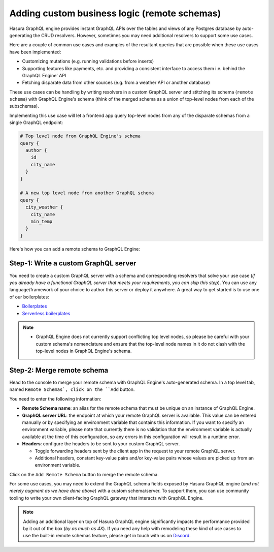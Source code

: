 Adding custom business logic (remote schemas)
=============================================

Hasura GraphQL engine provides instant GraphQL APIs over the tables and views of any Postgres database by auto-generating the CRUD resolvers. However, sometimes you may need additional resolvers to support some use cases. 

Here are a couple of common use cases and examples of the resultant queries that are possible when these use cases have been implemented:


- Customizing mutations (e.g. running validations before inserts)
- Supporting features like payments, etc. and providing a consistent interface to access them i.e. behind the GraphQL Engine' API
- Fetching disparate data from other sources (e.g. from a weather API or another database)

These use cases can be handling by writing resolvers in a custom GraphQL server and stitching its schema (``remote schema``) with GraphQL Engine's schema (think of the merged schema as a union of top-level nodes from each of the subschemas). 

.. image:: ../../../img/graphql/manual/business-logic/schema-stitching-v1-arch-diagram.png

Implementing this use case will let a frontend app query top-level nodes from any of the disparate schemas from a single GraphQL endpoint:

.. code-block:: graphql
      
  # Top level node from GraphQL Engine's schema
  query {
    author {
      id
      city_name
    }
  }

  # A new top level node from another GraphQL schema
  query {
    city_weather {
      city_name
      min_temp
    }
  }

Here's how you can add a remote schema to GraphQL Engine:

Step-1: Write a custom GraphQL server
-------------------------------------

You need to create a custom GraphQL server with a schema and corresponding resolvers that solve your use case (*if you already have a functional GraphQL server that meets your requirements, you can skip this step*). You can use any language/framework of your choice to author this server or deploy it anywhere. A great way to get started is to use one of our boilerplates:

- `Boilerplates <https://github.com/hasura/graphql-engine/tree/master/community/boilerplates/graphql-servers>`_
- `Serverless boilerplates <https://github.com/hasura/graphql-serverless>`_

.. note::

  - GraphQL Engine does not currently support conflicting top level nodes, so please be careful with your custom schema's nomenclature and ensure that the top-level node names in it do not clash with the top-level nodes in GraphQL Engine's schema.


Step-2: Merge remote schema
---------------------------
Head to the console to merge your remote schema with GraphQL Engine's auto-generated schema. In a top level tab, named ``Remote Schemas`, click on the ``Add`` button.

.. image:: ../../../img/graphql/manual/business-logic/add-remote-schemas-interface.png


You need to enter the following information:

- **Remote Schema name**: an alias for the remote schema that must be unique on an instance of GraphQL Engine.
- **GraphQL server URL**: the endpoint at which your remote GraphQL server is available. This value can be entered manually or by specifying an environment variable that contains this information. If you want to specify an environment variable, please note that currently there is no validation that the environment variable is actually available at the time of this configuration, so any errors in this configuration will result in a runtime error.
- **Headers**: configure the headers to be sent to your custom GraphQL server.

  - Toggle forwarding headers sent by the client app in the request to your remote GraphQL server.   
  - Additional headers, constant key-value pairs and/or key-value pairs whose values are picked up from an environment variable.

Click on the ``Add Remote Schema`` button to merge the remote schema.

For some use cases, you may need to extend the GraphQL schema fields exposed by Hasura GraphQL engine (*and not merely augment as we have done above*) with a custom schema/server. To support them, you can use community tooling to write your own client-facing GraphQL gateway that interacts with GraphQL Engine.

.. note::

  Adding an additional layer on top of Hasura GraphQL engine significantly impacts the performance provided by it out of the box (*by as much as 4X*). If you need any help with remodeling these kind of use cases to use the built-in remote schemas feature, please get in touch with us on `Discord <https://discord.gg/vBPpJkS>`_.




